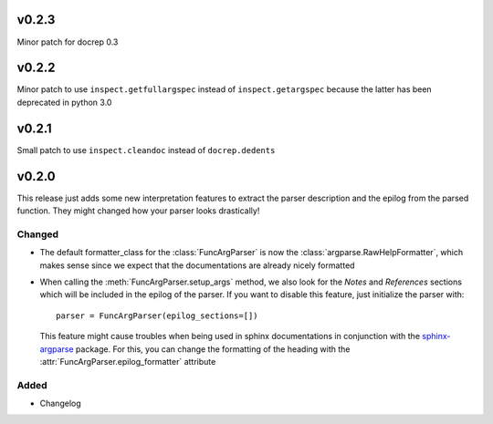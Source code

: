 v0.2.3
======
Minor patch for docrep 0.3

v0.2.2
======
Minor patch to use ``inspect.getfullargspec`` instead of ``inspect.getargspec``
because the latter has been deprecated in python 3.0

v0.2.1
======
Small patch to use ``inspect.cleandoc`` instead of ``docrep.dedents``

v0.2.0
======
This release just adds some new interpretation features to extract the
parser description and the epilog from the parsed function. They might
changed how your parser looks drastically!

Changed
-------
* The default formatter_class for the :class:`FuncArgParser` is now the
  :class:`argparse.RawHelpFormatter`, which makes sense since we expect that
  the documentations are already nicely formatted
* When calling the :meth:`FuncArgParser.setup_args` method, we also look for
  the *Notes* and *References* sections which will be included in the epilog
  of the parser. If you want to disable this feature, just initialize the
  parser with::

      parser = FuncArgParser(epilog_sections=[])

  This feature might cause troubles when being used in sphinx documentations
  in conjunction with the sphinx-argparse_ package. For this, you can change
  the formatting of the heading with the :attr:`FuncArgParser.epilog_formatter`
  attribute

.. _sphinx-argparse: http://sphinx-argparse.readthedocs.io/en/latest/

Added
-----
* Changelog
